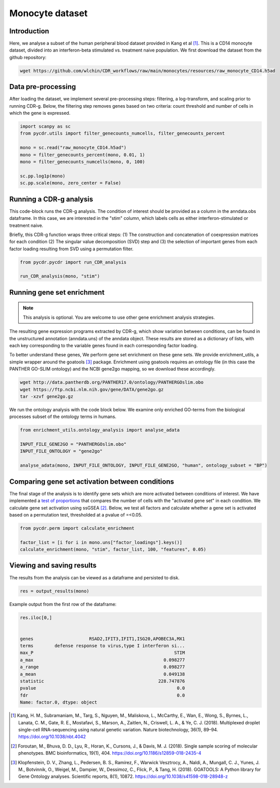 .. _monocyte-example:

Monocyte dataset 
================

Introduction
------------

Here, we analyse a subset of the human peripheral blood dataset provided in Kang et al [#fn1]_. This is a CD14 monocyte dataset, divided into an interferon-beta stimulated vs. treatment naive population. We first download the dataset from the github repository:

.. code-block:: shell

	wget https://github.com/wlchin/CDR_workflows/raw/main/monocytes/resources/raw_monocyte_CD14.h5ad


Data pre-processing
------------------

After loading the dataset, we implement several pre-processing steps: filtering, a log-transform, and scaling prior to running CDR-g. Below, the filtering step removes genes based on two criteria: count threshold and number of cells in which the gene is expressed. 

.. code-block:: python

    import scanpy as sc
    from pycdr.utils import filter_genecounts_numcells, filter_genecounts_percent

    mono = sc.read("raw_monocyte_CD14.h5ad")
    mono = filter_genecounts_percent(mono, 0.01, 1)
    mono = filter_genecounts_numcells(mono, 0, 100)

    sc.pp.log1p(mono)
    sc.pp.scale(mono, zero_center = False)


Running a CDR-g analysis
----------------------

This code-block runs the CDR-g analysis. The condition of interest should be provided as a column in the anndata.obs dataframe. In this case, we are interested in the "stim" column, which labels cells as either interferon-stimulated or treatment naive. 

Briefly, this CDR-g function wraps three critical steps: (1) The construction and concatenation of coexpression matrices for each condition (2) The singular value decomposition (SVD) step and (3) the selection of important genes from each factor loading resulting from SVD using a permutation filter. 

.. code-block:: python

    from pycdr.pycdr import run_CDR_analysis

    run_CDR_analysis(mono, "stim")


Running gene set enrichment
---------------------------

.. note::
    This analysis is optional. You are welcome to use other gene enrichment analysis strategies.

The resulting gene expression programs extracted by CDR-g, which show variation between conditions, can be found in the unstructured annotation (anndata.uns) of the anndata object. These results are stored as a dictionary of lists, with each key corresponding to the variable genes found in each corresponding factor loading. 

To better understand these genes, We perform gene set enrichment on these gene sets. We provide enrichment_utils, a simple wrapper around the goatools [#fn2]_ package. Enrichment using goatools requires an ontology file (in this case the PANTHER GO-SLIM ontology) and the NCBI gene2go mapping, so we download these accordingly. 

.. code-block:: shell

    wget http://data.pantherdb.org/PANTHER17.0/ontology/PANTHERGOslim.obo
    wget https://ftp.ncbi.nlm.nih.gov/gene/DATA/gene2go.gz
    tar -xzvf gene2go.gz


We run the ontology analysis with the code block below. We examine only enriched GO-terms from the biological processes subset of the ontology terms in humans.  

.. code-block:: python
    
    from enrichment_utils.ontology_analysis import analyse_adata

    INPUT_FILE_GENE2GO = "PANTHERGOslim.obo"
    INPUT_FILE_ONTOLOGY = "gene2go"

    analyse_adata(mono, INPUT_FILE_ONTOLOGY, INPUT_FILE_GENE2GO, "human", ontology_subset = "BP")
    

Comparing gene set activation between conditions
-----------------------------------------------

The final stage of the analysis is to identify gene sets which are more activated between conditions of interest. We have implemented a `test of proportions <https://www.statsmodels.org/devel/generated/statsmodels.stats.proportion.proportions_chisquare.html>`_ that compares the number of cells with the "activated gene set" in each condition. We calculate gene set activation using ssGSEA [#fn3]_. Below, we test all factors and calculate whether a gene set is activated based on a permutation test, thresholded at a pvalue of =<0.05.

.. code-block:: python

    from pycdr.perm import calculate_enrichment

    factor_list = [i for i in mono.uns["factor_loadings"].keys()]
    calculate_enrichment(mono, "stim", factor_list, 100, "features", 0.05)

Viewing and saving results
--------------------------

The results from the analysis can be viewed as a dataframe and persisted to disk.

.. code-block:: python

    res = output_results(mono)

Example output from the first row of the dataframe:

.. code-block:: python

    res.iloc[0,]


    genes                     RSAD2,IFIT3,IFIT1,ISG20,APOBEC3A,MX1
    terms        defense response to virus,type I interferon si...
    max_P                                                     STIM
    a_max                                                 0.098277
    a_range                                               0.098277
    a_mean                                                0.049138
    statistic                                           228.747876
    pvalue                                                     0.0
    fdr                                                        0.0
    Name: factor.0, dtype: object


.. [#fn1] Kang, H. M., Subramaniam, M., Targ, S., Nguyen, M., Maliskova, L., McCarthy, E., Wan, E., Wong, S., Byrnes, L., Lanata, C. M., Gate, R. E., Mostafavi, S., Marson, A., Zaitlen, N., Criswell, L. A., & Ye, C. J. (2018). Multiplexed droplet single-cell RNA-sequencing using natural genetic variation. Nature biotechnology, 36(1), 89–94. https://doi.org/10.1038/nbt.4042

.. [#fn3] Foroutan, M., Bhuva, D. D., Lyu, R., Horan, K., Cursons, J., & Davis, M. J. (2018). Single sample scoring of molecular phenotypes. BMC bioinformatics, 19(1), 404. https://doi.org/10.1186/s12859-018-2435-4

.. [#fn2] Klopfenstein, D. V., Zhang, L., Pedersen, B. S., Ramírez, F., Warwick Vesztrocy, A., Naldi, A., Mungall, C. J., Yunes, J. M., Botvinnik, O., Weigel, M., Dampier, W., Dessimoz, C., Flick, P., & Tang, H. (2018). GOATOOLS: A Python library for Gene Ontology analyses. Scientific reports, 8(1), 10872. https://doi.org/10.1038/s41598-018-28948-z